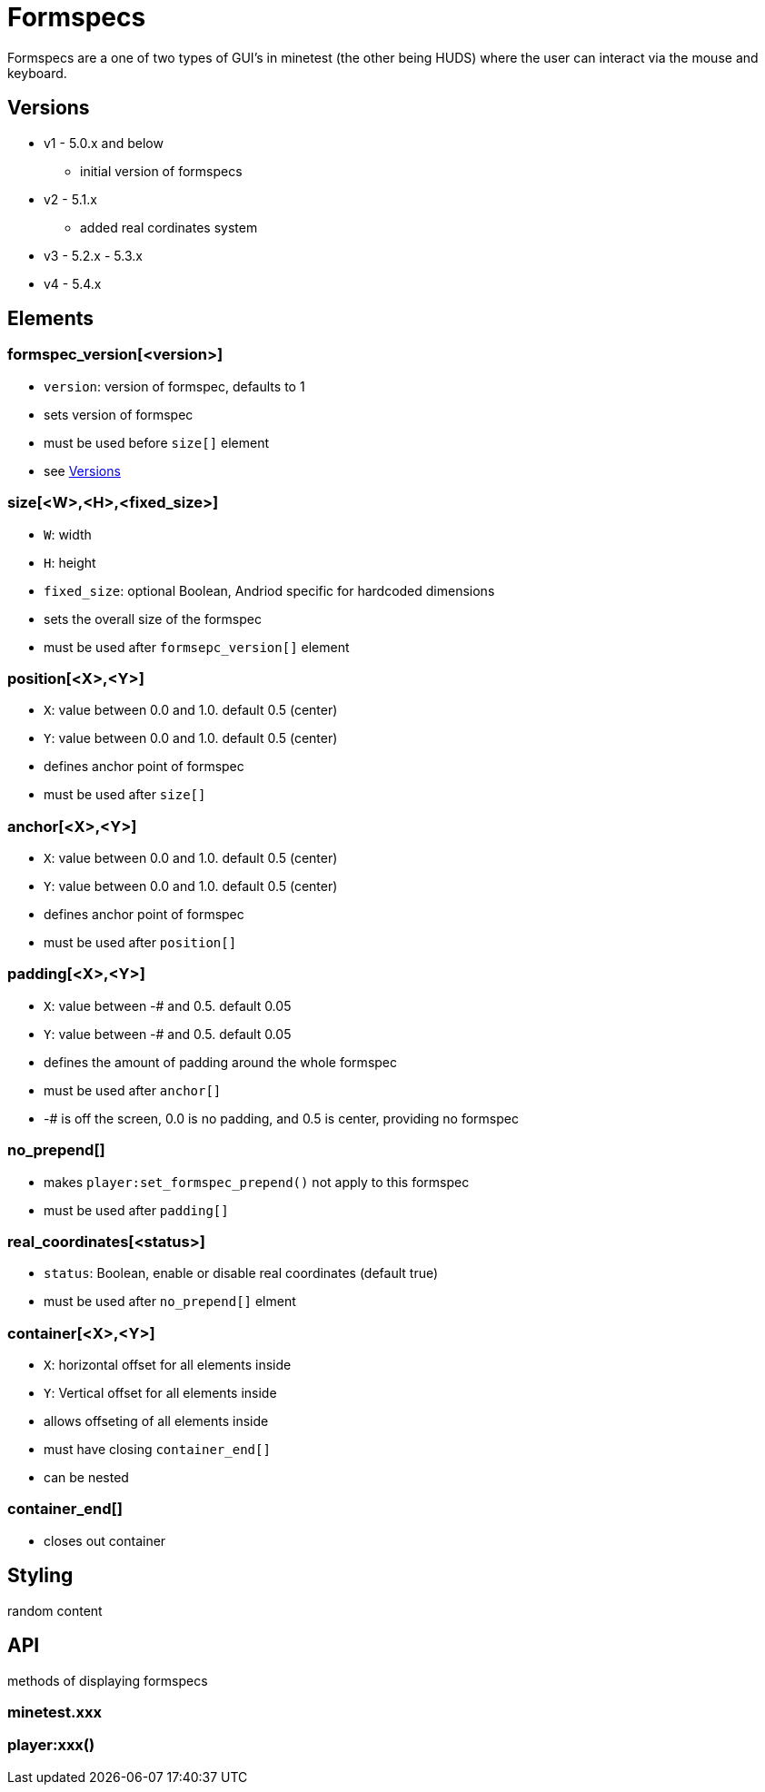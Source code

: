 = Formspecs

Formspecs are a one of two types of GUI's in minetest (the other being HUDS) where the user can interact via the mouse and keyboard.

== Versions

* v1 - 5.0.x and below 
    - initial version of formspecs

* v2 - 5.1.x
    - added real cordinates system

* v3 - 5.2.x - 5.3.x

* v4 - 5.4.x

== Elements

=== formspec_version[<version>]

* `version`: version of formspec, defaults to 1
* sets version of formspec
* must be used before `size[]` element
* see <<Versions>>

=== size[<W>,<H>,<fixed_size>]

* `W`: width
* `H`: height
* `fixed_size`: optional Boolean, Andriod specific for hardcoded dimensions
* sets the overall size of the formspec
* must be used after `formsepc_version[]` element

=== position[<X>,<Y>]

* `X`: value between 0.0 and 1.0. default 0.5 (center)
* `Y`: value between 0.0 and 1.0. default 0.5 (center)
* defines anchor point of formspec
* must be used after `size[]`

=== anchor[<X>,<Y>]

* `X`: value between 0.0 and 1.0. default 0.5 (center)
* `Y`: value between 0.0 and 1.0. default 0.5 (center)
* defines anchor point of formspec
* must be used after `position[]`

=== padding[<X>,<Y>]

* `X`: value between -# and 0.5. default 0.05
* `Y`: value between -# and 0.5. default 0.05
* defines the amount of padding around the whole formspec
* must be used after `anchor[]`
* -# is off the screen, 0.0 is no padding, and 0.5 is center, providing no formspec

=== no_prepend[]

* makes `player:set_formspec_prepend()` not apply to this formspec
* must be used after `padding[]`

=== real_coordinates[<status>]

* `status`: Boolean, enable or disable real coordinates (default true)
* must be used after `no_prepend[]` elment

=== container[<X>,<Y>]

* `X`: horizontal offset for all elements inside
* `Y`: Vertical offset for all elements inside
* allows offseting of all elements inside
* must have closing `container_end[]`
* can be nested

=== container_end[]

* closes out container

== Styling

random content

== API

methods of displaying formspecs

=== minetest.xxx

=== player:xxx()